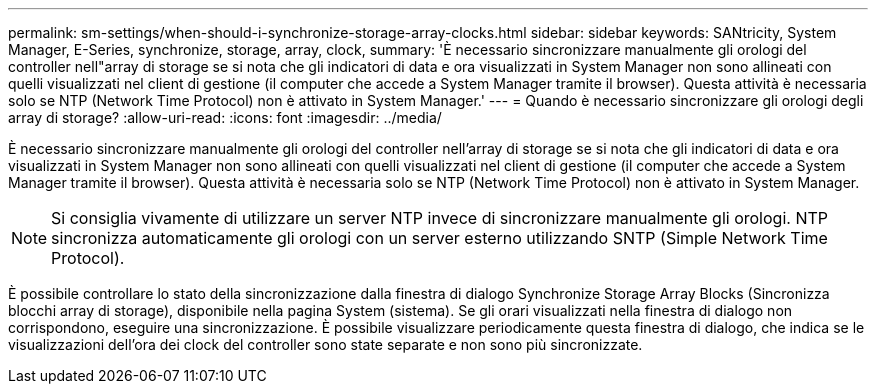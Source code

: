 ---
permalink: sm-settings/when-should-i-synchronize-storage-array-clocks.html 
sidebar: sidebar 
keywords: SANtricity, System Manager, E-Series, synchronize, storage, array, clock, 
summary: 'È necessario sincronizzare manualmente gli orologi del controller nell"array di storage se si nota che gli indicatori di data e ora visualizzati in System Manager non sono allineati con quelli visualizzati nel client di gestione (il computer che accede a System Manager tramite il browser). Questa attività è necessaria solo se NTP (Network Time Protocol) non è attivato in System Manager.' 
---
= Quando è necessario sincronizzare gli orologi degli array di storage?
:allow-uri-read: 
:icons: font
:imagesdir: ../media/


[role="lead"]
È necessario sincronizzare manualmente gli orologi del controller nell'array di storage se si nota che gli indicatori di data e ora visualizzati in System Manager non sono allineati con quelli visualizzati nel client di gestione (il computer che accede a System Manager tramite il browser). Questa attività è necessaria solo se NTP (Network Time Protocol) non è attivato in System Manager.

[NOTE]
====
Si consiglia vivamente di utilizzare un server NTP invece di sincronizzare manualmente gli orologi. NTP sincronizza automaticamente gli orologi con un server esterno utilizzando SNTP (Simple Network Time Protocol).

====
È possibile controllare lo stato della sincronizzazione dalla finestra di dialogo Synchronize Storage Array Blocks (Sincronizza blocchi array di storage), disponibile nella pagina System (sistema). Se gli orari visualizzati nella finestra di dialogo non corrispondono, eseguire una sincronizzazione. È possibile visualizzare periodicamente questa finestra di dialogo, che indica se le visualizzazioni dell'ora dei clock del controller sono state separate e non sono più sincronizzate.
